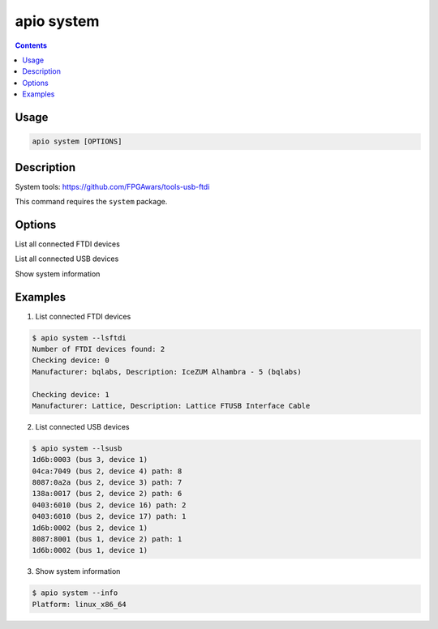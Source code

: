 .. _cmd_system:

apio system
===========

.. contents::

Usage
-----

.. code::

    apio system [OPTIONS]

Description
-----------

System tools: https://github.com/FPGAwars/tools-usb-ftdi

This command requires the ``system`` package.


Options
-------

.. program:: apio system

.. option::
    --lsftdi

List all connected FTDI devices

.. option::
    --lsusb

List all connected USB devices

.. option::
    -i, --info

Show system information

Examples
--------

1. List connected FTDI devices

.. code::

  $ apio system --lsftdi
  Number of FTDI devices found: 2
  Checking device: 0
  Manufacturer: bqlabs, Description: IceZUM Alhambra - 5 (bqlabs)

  Checking device: 1
  Manufacturer: Lattice, Description: Lattice FTUSB Interface Cable

2. List connected USB devices

.. code::

  $ apio system --lsusb
  1d6b:0003 (bus 3, device 1)
  04ca:7049 (bus 2, device 4) path: 8
  8087:0a2a (bus 2, device 3) path: 7
  138a:0017 (bus 2, device 2) path: 6
  0403:6010 (bus 2, device 16) path: 2
  0403:6010 (bus 2, device 17) path: 1
  1d6b:0002 (bus 2, device 1)
  8087:8001 (bus 1, device 2) path: 1
  1d6b:0002 (bus 1, device 1)

3. Show system information

.. code::

  $ apio system --info
  Platform: linux_x86_64
